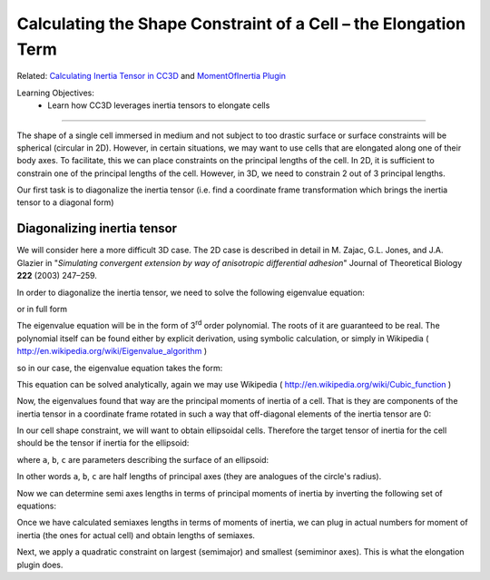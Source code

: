 Calculating the Shape Constraint of a Cell – the Elongation Term
------------------------------------------------------------------

Related: `Calculating Inertia Tensor in CC3D <inertia_tensor.html>`_ and `MomentOfInertia Plugin <moment_of_inertia.html>`_

Learning Objectives:
   - Learn how CC3D leverages inertia tensors to elongate cells

*****************************************************

The shape of a single cell immersed in medium and not subject to too
drastic surface or surface constraints will be spherical (circular in
2D). However, in certain situations, we may want to use cells that are
elongated along one of their body axes. To facilitate, this we can place
constraints on the principal lengths of the cell. In 2D, it is sufficient to
constrain one of the principal lengths of the cell. However, in 3D, we need
to constrain 2 out of 3 principal lengths. 

Our first task is to diagonalize the inertia tensor 
(i.e. find a coordinate frame transformation
which brings the inertia tensor to a diagonal form)

Diagonalizing inertia tensor
~~~~~~~~~~~~~~~~~~~~~~~~~~~~

We will consider here a more difficult 3D case. The 2D case is described
in detail in M. Zajac, G.L. Jones, and J.A. Glazier in "*Simulating convergent
extension by way of anisotropic differential adhesion*" Journal of
Theoretical Biology **222** (2003) 247–259.

In order to diagonalize the inertia tensor, 
we need to solve the following eigenvalue equation:

.. math::
   :nowrap:

   \begin{eqnarray}
      det(I-\lambda) = 0
   \end{eqnarray}

or in full form


.. math::
   :nowrap:

   \begin{eqnarray}

    0 = \begin{vmatrix}
    \sum_i y_i^2+z_i^2 - \lambda & -\sum_i x_i y_i & -\sum_i x_i z_i \\
    -\sum_i x_i y_i & \sum_i x_i^2+z_i^2 - \lambda & -\sum_i y_i z_i \\
    -\sum_i x_i z_i & -\sum_i  y_i z_i & \sum_i x_i^2+y_i^2 - \lambda \\
    \end{vmatrix} = \begin{vmatrix}
     I_{xx} - \lambda & I_{xy} & I_xz \\
     I_{xy}  & I_{yy} - \lambda & I_yz \\
     I_{xz}  & I_{yz} & I_zz - \lambda
      \end{vmatrix}
   \end{eqnarray}


The eigenvalue equation will be in the form of 3\ :sup:`rd` order
polynomial. The roots of it are guaranteed to be real. The polynomial
itself can be found either by explicit derivation, using symbolic
calculation, or simply in Wikipedia ( http://en.wikipedia.org/wiki/Eigenvalue_algorithm )

|eigenvalue_formula_wiki|

so in our case, the eigenvalue equation takes the form:

.. math::
   :nowrap:

   \begin{eqnarray}
      -L^2+L^2(I_{xx}+I_{yy}+I_{zz})+L(I_{xy}^2+I_{yz}^2+I_{xz}^2-I_{xx}I_{yy}-I_{yy}I_{zz}-I_{xx}I_{zz}) \\
      +I_{xx}I_{yy}I_{zz} - I_{xx}I_{yz}^2 -I_{yy}I_{zz}^2 I_{zz}I_{xy}^2 + 2I_{xy}I_{yz}I_{zx}
   \end{eqnarray}

This equation can be solved analytically, again we may use Wikipedia (
http://en.wikipedia.org/wiki/Cubic_function )

Now, the eigenvalues found that way are the principal moments of inertia of
a cell. That is they are components of the inertia tensor in a coordinate
frame rotated in such a way that off-diagonal elements of the inertia tensor
are 0:

.. math::
   :nowrap:

   I = \begin{eqnarray}
      \begin{vmatrix}
        I_{xx} & 0 & 0 \\
        0 & I_{yy} & 0 \\
        0 & 0 & I_zz
      \end{vmatrix}
   \end{eqnarray}


In our cell shape constraint, we will want to obtain ellipsoidal cells.
Therefore the target tensor of inertia for the cell should be the tensor if
inertia for the ellipsoid:

.. math::
   :nowrap:

   I = \begin{eqnarray}
      \begin{vmatrix}
        \frac{1}{5}(b^2+c^2) & 0 & 0 \\
        0 & \frac{1}{5}(a^2+c^2) & 0 \\
        0 & 0 & \frac{1}{5}(a^2+b^2)
      \end{vmatrix}
   \end{eqnarray}

where ``a``, ``b``, ``c`` are parameters describing the surface of an ellipsoid:

.. math::
   :nowrap:

   \begin{eqnarray}
      \frac{x^2}{a^2} + \frac{y^2}{b^2} + \frac{z^2}{c^2} = 1
   \end{eqnarray}

In other words ``a``, ``b``, ``c`` are half lengths of principal axes (they are
analogues of the circle's radius).

Now we can determine semi axes lengths in terms of principal moments of
inertia by inverting the following set of equations:

.. math::
   :nowrap:

   \begin{eqnarray}
     I_{xx} = \frac{1}{5}(b^2+c^2) \\
     I_{yy} = \frac{1}{5}(a^2+c^2) \\
     I_{zz} = \frac{1}{5}(a^2+b^2)
   \end{eqnarray}

Once we have calculated semiaxes lengths in terms of moments of inertia,
we can plug in actual numbers for moment of inertia (the ones for
actual cell) and obtain lengths of semiaxes. 

Next, we apply a quadratic
constraint on largest (semimajor) and smallest (semiminor axes). This is
what the elongation plugin does.

.. |eigenvalue_formula_wiki| image:: images/eigenvalue_formula_wiki.png
   :width: 9.00000in
   :height: 0.75000in